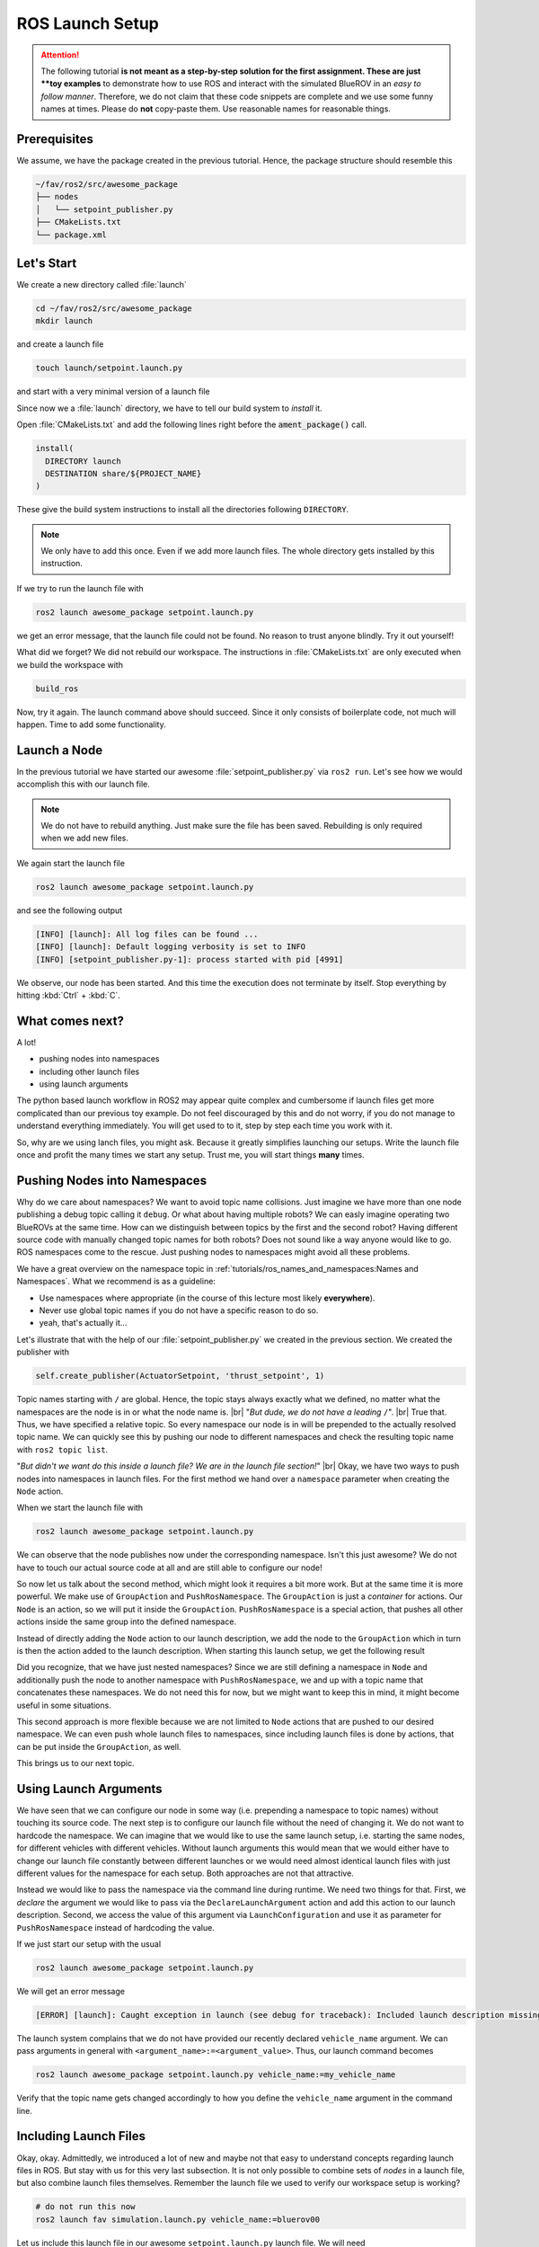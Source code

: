 ROS Launch Setup
################

.. attention::
   The following tutorial **is not meant as a step-by-step solution for the first assignment.
   These are just **toy examples** to demonstrate how to use ROS and interact with the simulated BlueROV in an *easy to follow manner*.
   Therefore, we do not claim that these code snippets are complete and we use some funny names at times.
   Please do **not** copy-paste them.
   Use reasonable names for reasonable things.

Prerequisites
=============

We assume, we have the package created in the previous tutorial.
Hence, the package structure should resemble this

.. code-block:: sh

   ~/fav/ros2/src/awesome_package
   ├── nodes
   │   └── setpoint_publisher.py
   ├── CMakeLists.txt
   └── package.xml

Let's Start
===========

We create a new directory called :file:`launch`

.. code-block:: sh

   cd ~/fav/ros2/src/awesome_package
   mkdir launch

and create a launch file

.. code-block:: sh

   touch launch/setpoint.launch.py

and start with a very minimal version of a launch file

.. code-block:: python
   :linenos:

   from launch import LaunchDescription

   def generate_launch_description() -> LaunchDescription:
      launch_description = LaunchDescription()
      return launch_description

Since now we a :file:`launch` directory, we have to tell our build system to *install* it.

Open :file:`CMakeLists.txt` and add the following lines right before the :code:`ament_package()` call.

.. code-block:: cmake

   install(
     DIRECTORY launch
     DESTINATION share/${PROJECT_NAME}
   )

These give the build system instructions to install all the directories following ``DIRECTORY``.

.. note::
   We only have to add this once.
   Even if we add more launch files.
   The whole directory gets installed by this instruction.

If we try to run the launch file with

.. code-block:: sh

   ros2 launch awesome_package setpoint.launch.py

we get an error message, that the launch file could not be found.
No reason to trust anyone blindly.
Try it out yourself!

What did we forget?
We did not rebuild our workspace.
The instructions in :file:`CMakeLists.txt` are only executed when we build the workspace with

.. code-block:: sh

   build_ros

Now, try it again.
The launch command above should succeed. 
Since it only consists of boilerplate code, not much will happen.
Time to add some functionality.

Launch a Node
=============

In the previous tutorial we have started our awesome :file:`setpoint_publisher.py` via ``ros2 run``.
Let's see how we would accomplish this with our launch file.

.. code-block:: python
   :linenos:
   :caption: setpoint.launch.py

   from launch_ros.actions import Node
   from launch import LaunchDescription


   def generate_launch_description() -> LaunchDescription:
       launch_description = LaunchDescription()

       node = Node(executable='setpoint_publisher.py', package='awesome_package')
       launch_description.add_action(node)

       return launch_description

.. note::
   We do not have to rebuild anything. Just make sure the file has been saved.
   Rebuilding is only required when we add new files.

We again start the launch file

.. code-block:: sh

   ros2 launch awesome_package setpoint.launch.py

and see the following output

.. code-block:: sh

   [INFO] [launch]: All log files can be found ...
   [INFO] [launch]: Default logging verbosity is set to INFO
   [INFO] [setpoint_publisher.py-1]: process started with pid [4991]
    
We observe, our node has been started.
And this time the execution does not terminate by itself.
Stop everything by hitting :kbd:`Ctrl` + :kbd:`C`.

What comes next? 
================
A lot!

* pushing nodes into namespaces
* including other launch files
* using launch arguments

The python based launch workflow in ROS2 may appear quite complex and cumbersome if launch files get more complicated than our previous toy example.
Do not feel discouraged by this and do not worry, if you do not manage to understand everything immediately.
You will get used to to it, step by step each time you work with it.

So, why are we using lanch files, you might ask.
Because it greatly simplifies launching our setups.
Write the launch file once and profit the many times we start any setup.
Trust me, you will start things **many** times.

Pushing Nodes into Namespaces
=============================

Why do we care about namespaces?
We want to avoid topic name collisions. 
Just imagine we have more than one node publishing a debug topic calling it ``debug``.
Or what about having multiple robots?
We can easly imagine operating two BlueROVs at the same time.
How can we distinguish between topics by the first and the second robot?
Having different source code with manually changed topic names for both robots? 
Does not sound like a way anyone would like to go.
ROS namespaces come to the rescue.
Just pushing nodes to namespaces might avoid all these problems.

We have a great overview on the namespace topic in :ref:`tutorials/ros_names_and_namespaces:Names and Namespaces`.
What we recommend is as a guideline:

* Use namespaces where appropriate (in the course of this lecture most likely **everywhere**).
* Never use global topic names if you do not have a specific reason to do so.
* yeah, that's actually it...

Let's illustrate that with the help of our :file:`setpoint_publisher.py` we created in the previous section.
We created the publisher with

.. code-block:: python

   self.create_publisher(ActuatorSetpoint, 'thrust_setpoint', 1)

Topic names starting with ``/`` are global.
Hence, the topic stays always exactly what we defined, no matter what the namespaces are the node is in or what the node name is.
|br|
"*But dude, we do not have a leading* ``/``".
|br|
True that. Thus, we have specified a relative topic.
So every namespace our node is in will be prepended to the actually resolved topic name.
We can quickly see this by pushing our node to different namespaces and check the resulting topic name with ``ros2 topic list``.

.. tab-set::

   .. tab-item:: Without Namespace
      
      .. code-block:: sh

         ros2 run awesome_package setpoint_publisher.py

      ``ros2 topic list`` will show the topic name :file:`/thrust_setpoint`.

   .. tab-item:: With Namespace

      .. code-block:: sh

         ros2 run awesome_package setpoint_publisher.py --ros-args -r __ns:=/my_namespace

      ``ros2 topic list`` will show the topic name :file:`/my_namespace/thrust_setpoint`.
      You can also try others namespaces if you like.
      Just note that namespaces have to start with a leading ``/``.

"*But didn't we want do this inside a launch file? We are in the launch file section!*"
|br|
Okay, we have two ways to push nodes into namespaces in launch files.
For the first method we hand over a ``namespace`` parameter when creating the ``Node`` action.

.. code-block:: python
   :caption: setpoint.launch.py
   :linenos:
   :emphasize-lines: 10

   from launch_ros.actions import Node
   from launch import LaunchDescription


   def generate_launch_description() -> LaunchDescription:
       launch_description = LaunchDescription()

       node = Node(executable='setpoint_publisher.py',
                   package='awesome_package',
                   namespace='my_namespace')
       launch_description.add_action(node)

       return launch_description

When we start the launch file with

.. code-block:: sh

   ros2 launch awesome_package setpoint.launch.py

We can observe that the node publishes now under the corresponding namespace.
Isn't this just awesome?
We do not have to touch our actual source code at all and are still able to configure our node!

So now let us talk about the second method, which might look it requires a bit more work.
But at the same time it is more powerful.
We make use of ``GroupAction`` and ``PushRosNamespace``.
The ``GroupAction`` is just a *container* for actions.
Our ``Node`` is an action, so we will put it inside the ``GroupAction``.
``PushRosNamespace`` is a special action, that pushes all other actions inside the same group into the defined namespace.

.. code-block:: python
   :linenos:
   :caption: ~/fav/ros2/src/awesomepackage/launch/setpoint.launch.py

   from launch_ros.actions import Node, PushRosNamespace

   from launch import LaunchDescription
   from launch.actions import GroupAction


   def generate_launch_description() -> LaunchDescription:
       launch_description = LaunchDescription()

       node = Node(executable='setpoint_publisher.py',
                   package='awesome_package',
                   namespace='my_namespace')
       group = GroupAction([
           PushRosNamespace('pushed_to_this_namespace'),
           node,
       ])
       launch_description.add_action(group)

       return launch_description

Instead of directly adding the ``Node`` action to our launch description, we add the node to the ``GroupAction`` which in turn is then the action added to the launch description.
When starting this launch setup, we get the following result

.. asciinema:: /res/asciinema/ros2_topic_list_nested_namespace.cast
   :speed: 2
   :start-at: 1
   :idle-time-limit: 1
   :poster: npt:0:01

Did you recognize, that we have just nested namespaces? 
Since we are still defining a namespace in ``Node`` and additionally push the node to another namespace with ``PushRosNamespace``, we and up with a topic name that concatenates these namespaces.
We do not need this for now, but we might want to keep this in mind, it might become useful in some situations.

This second approach is more flexible because we are not limited to ``Node`` actions that are pushed to our desired namespace.
We can even push whole launch files to namespaces, since including launch files is done by actions, that can be put inside the ``GroupAction``, as well.

This brings us to our next topic.

Using Launch Arguments
======================
We have seen that we can configure our node in some way (i.e. prepending a namespace to topic names) without touching its source code.
The next step is to configure our launch file without the need of changing it.
We do not want to hardcode the namespace.
We can imagine that we would like to use the same launch setup, i.e. starting the same nodes, for different vehicles with different vehicles.
Without launch arguments this would mean that we would either have to change our launch file constantly between different launches or we would need almost identical launch files with just different values for the namespace for each setup.
Both approaches are not that attractive.

Instead we would like to pass the namespace via the command line during runtime.
We need two things for that.
First, we *declare* the argument we would like to pass via the ``DeclareLaunchArgument`` action and add this action to our launch description.
Second, we access the value of this argument via ``LaunchConfiguration`` and use it as parameter for ``PushRosNamespace`` instead of hardcoding the value.

.. code-block:: python
   :linenos:
   :caption: ~/fav/ros2/src/awesome_package/launch/setpoint.launch.py
   :emphasize-lines: 4-5,11-12, 16

   from launch_ros.actions import Node, PushRosNamespace

   from launch import LaunchDescription
   from launch.actions import DeclareLaunchArgument, GroupAction
   from launch.substitutions import LaunchConfiguration


   def generate_launch_description() -> LaunchDescription:
       launch_description = LaunchDescription()

       arg = DeclareLaunchArgument('vehicle_name')
       launch_description.add_action(arg)

       node = Node(executable='setpoint_publisher.py', package='awesome_package')
       group = GroupAction([
           PushRosNamespace(LaunchConfiguration('vehicle_name')),
           node,
       ])
       launch_description.add_action(group)

       return launch_description

If we just start our setup with the usual

.. code-block:: sh

   ros2 launch awesome_package setpoint.launch.py

We will get an error message

.. code-block:: sh

   [ERROR] [launch]: Caught exception in launch (see debug for traceback): Included launch description missing required argument 'vehicle_name' (description: 'no description given'), given: []

The launch system complains that we do not have provided our recently declared ``vehicle_name`` argument.
We can pass arguments in general with ``<argument_name>:=<argument_value>``.
Thus, our launch command becomes

.. code-block:: sh

   ros2 launch awesome_package setpoint.launch.py vehicle_name:=my_vehicle_name

Verify that the topic name gets changed accordingly to how you define the ``vehicle_name`` argument in the command line.


Including Launch Files
======================

Okay, okay. Admittedly, we introduced a lot of new and maybe not that easy to understand concepts regarding launch files in ROS.
But stay with us for this very last subsection.
It is not only possible to combine sets of *nodes* in a launch file, but also combine launch files themselves.
Remember the launch file we used to verify our workspace setup is working?

.. code-block:: sh

   # do not run this now
   ros2 launch fav simulation.launch.py vehicle_name:=bluerov00

Let us include this launch file in our awesome ``setpoint.launch.py`` launch file.
We will need ``PythonLaunchDescriptionSource`` and ``IncludeLaunchDescription`` to accomplish this.

.. code-block:: python
   :linenos:
   :caption: ~/fav/ros2/src/awesome_package/include/setpoint.launch.py
   :emphasize-lines: 27-33

   from ament_index_python.packages import get_package_share_path
   from launch_ros.actions import Node, PushRosNamespace

   from launch import LaunchDescription
   from launch.actions import (
       DeclareLaunchArgument,
       GroupAction,
       IncludeLaunchDescription,
   )
   from launch.launch_description_sources import PythonLaunchDescriptionSource
   from launch.substitutions import LaunchConfiguration


   def generate_launch_description() -> LaunchDescription:
       launch_description = LaunchDescription()

       arg = DeclareLaunchArgument('vehicle_name')
       launch_description.add_action(arg)

       node = Node(executable='setpoint_publisher.py', package='awesome_package')
       group = GroupAction([
           PushRosNamespace(LaunchConfiguration('vehicle_name')),
           node,
       ])
       launch_description.add_action(group)

       package_path = get_package_share_path('fav')
       launch_path = str(package_path / 'launch/simulation.launch.py')
       source = PythonLaunchDescriptionSource(launch_path)
       launch_args = {'vehicle_name': LaunchConfiguration('vehicle_name')}
       action = IncludeLaunchDescription(source,
                                         launch_arguments=launch_args.items())
       launch_description.add_action(action)

       return launch_description



Are you wondering what ``launch_arguments`` in line 32 is needed for?
This is required because the included launch file declares launch arguments as well.
If we do not provide it with the arguments that it declares, it will complain about it.
Usually we always use the ``vehicle_name`` parameter as namespace for all vehicle related nodes.

To conveniently find out what arguments are declared by a launch file or in any of its included launch files, we can pass ``-s`` to the launch command.
We can inspect the launch arugments declared by the launch file we included in our ``setpoint.launch.py``, we run

.. code-block:: sh

   ros2 launch fav simulation.launch.py -s

The result will list many arguments.
The only parameter without default value is ``vehicle_name``.
Therefore, we need to pass it our launch file as we have seen above.

Also we will run across a argument called ``use_sim_time`` quite often.
This argument is used to the equally named node parameter.
For the simulation, we harcoded it to ``true``.
Hence, it is not necessary to set this in our example launch file.
This parameter controls the time source of a node.
If set to true, nodes will automatically subscribe to a special topic which provides it with the current time.
In this case the actual time of the computer (wall time) is ignored.
This is useful for simulations. 

Depending on the performance of our computers, the simulation might be slower than real-time.
If our computer is very fast, we might even simulate faster than real-time.
By using the simulated time as time source, the simulation (gazebo) can control how fast time passes by from the perspective of the nodes.
Usually the value should always be ``true`` for simulation setups and always be ``false`` for real world experiments.

.. todo:: from here on follows the non-migrated out-dated ROS1 documentation!

Before We Start
===============

So, before we start to create a super cool launch setup and have some super fancy nodes doing exciting stuff, lets take a step back and have another look on the keyboard-control setup from the setup instructions.
Let us relaunch this setup and open just another terminal to run

.. code-block:: sh

   rqt_graph

Make sure to select Nodes/Topics(all) in the upper left corner and refresh the view.
This should yield a graph like

.. image:: /res/images/keyboard_control_node_graph.png

You can see the different nodes :file:`/bluerov/keyboard`, :file:`/bluerov/mixer` and :file:`/bluerov/esc_commander` (we are not interested in the :file:`gazebo` node and will simply ignore it) inside ellipses and topics inside rectangles.
Since all these nodes live inside the :file:`/bluerov` namespace and use relative topic names, everything has the :file:`/bluerov` prefix (more on this later).

The :file:`esc_commander` node is the interface between the ESCs which drive the thrusters and our ROS domain.
It receives messages of the type :file:`fav_msgs/ThrusterSetpoint` on the :file:`thruster_setpoint` topic.
That should be familiar to all of us from the previous tutorial and our dummy example with the :code:`setpoint_publisher.py`.
The message definition can be looked up in :file:`~/fav/catkin_ws/src/fav/fav_msgs/msg/ThrusterSetpoint.msg` and is:

.. code-block::

   std_msgs/Header header
   float64[8] data

It contains the field :code:`data` that is an :code:`double` array of length 8.
Each entry corresponds to a thruster. 

Now let's imagine the :code:`mixer` node in the above graph would not exist and the :file:`keyboard` node would have to publish messages of type :file:`fav_msgs/ThrusterSetpoint` directly.
This would imply that the :file:`keyboard` node would have to know about the specific thruster configuration of our BlueROV to work.
To move the vehicle forward when pressing :kbd:`W`, the :file:`keyboard` node would need to know that the first four motors are the only ones in horizontal direction and that they are configured in a way that all of them need to spin in positive direction to move the vehicle forward. 

To add a layer of abstraction we have the :file:`mixer` node.
What :file:`keyboard` actually wants to do is to say "the user pressed :kbd:`W`, so move forward (i.e. set a positive value for thrust)" and from there on it is in the :file:`mixer`'s responsibility to translate this to actual setpoints for the specific thrusters that participate in the forward movement of the vehicle.

Basically, we divided a bigger problem into two smaller problems.
In this case, this can be especially handy because also a controller we might program at some later stage does not need to have knowledge of specific thrusters/actuators.
It can directly output commands corresponding to the actuated degrees of freedom of the BlueROV.
And since all degrees of freedom of the vehicle are actuated, we can control all degrees of directly |partying_face|.

Mathematically the :file:`mixer` node computes the following equation:

.. math:: 
   
   \begin{bmatrix}t_0\\\vdots\\t_7\end{bmatrix} = \boldsymbol{M} \begin{bmatrix}\textrm{roll}\\\textrm{pitch}\\\textrm{yaw}\\\textrm{thrust}\\\textrm{vertical thrust}\\\textrm{lateral thrust}\\0\\0\\\end{bmatrix},

where :math:`t_0` to :math:`t_7` are the direct thruster setpoints.

Having Fun with Open-Loop Control
=================================

Let us start where we have left off in the previous :ref:`tutorials/ros_package:ROS Package`  section.

We have a package called :code:`awesome_package`.
And we have a node called :code:`setpoint_publisher.py`.
Since we know about the :file:`mixer` now, we want to use it and have to modify our :file:`setpoint_publisher.py` to publish to the actuation topics instead of publishing directly to the :file:`thruster_setpoint` topic.

.. code-block:: python
   :linenos:

   #!/usr/bin/env python
   import rospy  # this is the python interface for ROS
   import math  # needed to use the trigonometric functions sin and cos
   from std_msgs.msg import Float64


   class MyFirstNode():
      def __init__(self):
         rospy.init_node("setpoint_publisher")
         self.vertical_thrust_pub = rospy.Publisher("vertical_thrust",
                                                      Float64,
                                                      queue_size=1)

      def run(self):
         rate = rospy.Rate(30.0)

         while not rospy.is_shutdown():
               msg = Float64()
               t = rospy.get_time()
               msg.data = 0.5 * math.sin(t)
               self.vertical_thrust_pub.publish(msg)
               rate.sleep()


   def main():
      node = MyFirstNode()
      node.run()


   if __name__ == "__main__":
      main()

We do not created a new package or a new node, so we do not have to rebuild the workspace to apply the changes.
But make sure you have saved the file after making these changes!

Make sure no nodes/launch setups are currently running.
Otherwise stop them with :kbd:`Ctrl` + :kbd:`C` in the corresponding terminals. 

Start the simulation environment

.. code-block:: sh

   roslaunch fav_sim gazebo_apriltag_tank_world.launch

spawn the vehicle

.. code-block:: sh

   roslaunch fav_sim spawn_vehicle.launch

and lastly start our :file:`setpoint_publisher` node:

.. code-block:: sh

   rosrun awesome_package setpoint_publisher.py

And you see... nothing.
This will probably not be the last time things do not work out as expected.
So let us investigate what might be the problem.
Remember :code:`rqt_graph`? Great tool to see how nodes are connected (or not).

The command should yield something like this:

.. image:: /res/images/rqt_graph_setpoint_publisher_fail.png

Make sure to uncheck **Dead sinks** and **Leaf Topics**.
Since the :file:`gazebo` and :file:`gazebo_gui` node are not relevant for our example, we can hide them by inserting :code:`-/gazebo,-/gazebo_gui` in the first text box.
Also make sure **Nodes/Topics (all)** is selected in the upper left corner and refresh the view.

Do you recognize how every node but our poor :file:`setpoint_publisher` lives inside the :file:`/bluerov` box? Now we will interact with namespaces for the first time.
There are three distinct ways to declare topic names.
They are either *global*, *relative*, or *private*. 

In our node we declared the topic name to be *relative*.
But how can we tell? Because there is no leading :file:`/` or :file:`~`. 

.. code-block:: python
   :lineno-start: 9
   :linenos:

   self.vertical_thrust_pub = rospy.Publisher("vertical_thrust", Float64, queue_size=1)

But what does it mean? It means the effective topic name will not necessarily be exactly :file:`vertical_thrust`.
This depends on the namespace of our node.
Since we did not specify any namespace during :code:`rosrun awesome_package setpoint_publisher.py`, the topic will be resolved as :file:`/vertical_thrust`.
The :file:`mixer` node living inside the :file:`/bluerov` namespace subscribes to the relative topic :file:`vertical_thrust`.
Due to the namespace this will resolve as :file:`/bluerov/vertical_thrust`.
That is the reason why our node is not connected to the :code:`mixer`.

How to fix it, you may ask? We simply push our node into the :file:`/bluerov` namespace.
This makes sense because our node is part of our BlueROV setup.
Another 'fix' would be to prepend :file:`bluerov/` to the topic name of our publisher.
But in this specific scenario I would rather call it botch.
So let us push this node to the right namespace already! Just append :code:`__ns:=bluerov` to the :code:`rosrun` command.

.. code-block:: sh

   rosrun awesome_package setpoint_publisher __ns:=bluerov

This tells our node to live inside the :file:`bluerov` namespace. 

Refresh our view of :code:`rqt_graph` by clicking the refresh button in the upper left corner and you will see, we have a beautifully connected graph!

.. image:: /res/images/rqt_graph_setpoint_publisher_success.png


We can now admire our moving robot in the simulation:

.. image:: /res/images/gazebo_awesome_package.gif

By now we might get worried by the increasing number of needed terminal windows.
Imagine we want to start additional nodes.
Do we really need a separate terminal for each of them? Of course not! Launch files to the rescue!

 
Create A Launch Setup
=====================

Create a new launchfile.
You could name it :file:`setpoint.launch` for example:

.. image:: /res/images/create_launchfile.gif

It could look like this:

.. code-block:: xml
   :linenos:

   <launch>
      <arg name="vehicle_name" default="bluerov" />

      <!-- start the simulation -->
      <include file="$(find fav_sim)/launch/simulation.launch" pass_all_args="true" />

      <group ns="$(arg vehicle_name)">
         <!-- start the setpoint publisher node -->
         <node name="setpoint_publisher" pkg="awesome_package" type="setpoint_publisher.py" />
      </group>
      
      <node name="rqt_graph" pkg="rqt_graph" type="rqt_graph" />
   </launch>

Explanation
===========

Let's take a detailed look what we have here.

Arguments
*********

.. code-block:: xml
   :lineno-start: 2
   :linenos:

   <arg name="vehicle_name" default="bluerov" />

Declares an argument named :code:`vehicle_name` and assigns the default value :code:`"bluerov"`.
We will use this argument to set the namespace of the nodes to be launched.
To overwrite this argument without having to modify the launch file, we can simply append :code:`vehicle_name:="A_NEW_VALUE"` to the :code:`roslaunch` command.

Include Files
*************

.. code-block:: xml
   :lineno-start: 5
   :linenos:

   <include file="$(find fav_sim)/launch/simulation.launch" pass_all_args="true" />

We can include other launch files.
It is literally the same as copy pasting the content of the specified file right inside our own launch file.
Furthermore, we have the special syntax :code:`$(find fav_sim)` here.
We do not have to know the full path to the launch file.
We can use :code:`$(find)` to get the path to ros packages.
In case the :code:`pass_all_args` attribute is set to :code:`true`, all arguments in our launch file get passed to the included launch file.
Otherwise this would not be the case.

Groups and Nodes
****************

.. code-block:: xml
   :lineno-start: 7
   :linenos:

   <group ns="$(arg vehicle_name)">
      <!-- launch the motor_command_sender node-->
      <node name="setpoint_publisher" pkg="awesome_package" type="setpoint_publisher.py" />
   </group>

Two things here.
We can declare groups and assign a namespace to everything that is inside this group by settings the :code:`ns` attribute.
To use the arguments we have declared in the launch file or pass in via the command line, we use :code:`$(arg parameter_name)` so in our case :code:`$(arg vehicle_name)`.
To start the :code:`setpoint_publisher` node, we use the :code:`<node>` tag.
The :code:`name` attribute overwrites the node's name set in the sourcode by :code:`rospy.init_node("setpoint_publisher")`. :code:`pkg` is the name of the package where the node is located.
And :code:`type` is the file name of the executable.

.. code-block:: xml
   :lineno-start: 12
   :linenos:

   <node name="rqt_graph" pkg="rqt_graph" type="rqt_graph" />

This starts the :code:`rqt_graph` tool directly in our launch setup.
This way we do not have to start it in another terminal to see the nodegraph. 

Launch the Setup
================

So this launch file produces the exact same setup we have created in the section :ref:`tutorials/ros_launch_setup:having fun with open-loop control` before.
The advantage is, we can start it with a single command:

.. code-block:: sh

   roslaunch awesome_package setpoint.launch

Really looks the same, doesn't it? Now stop everything and try to assign the :code:`vehicle_name` parameter from the command line.

.. code-block:: sh

   roslaunch awesome_package setpoint.launch vehicle_name:=klopsi

Everything will still be connected just fine.
The only difference is, that every node is running inside the :file:`/klopsi` namespace.

Taking the Next Step
====================

We can also pass arguments to the launch file that are not declared in the file we are launching directly.
Remember that we set :code:`pass_all_args` to true when including :file:`simulation.launch`? Inside :file:`simulation.launch` the file :file:`spawn_vehicle.launch` is included and all arguments are passed as well. 

.. image:: /res/images/spawn_vehicle.png

There are arguments :code:`x`, :code:`y` and :code:`z` declared for the spawning position of the vehicle and :code:`R`, :code:`P` and :code:`Y` for the orientation.
We can pass arguments all the way down to this launch file.
So we can modify the spawning position of the vehicle by running

.. code-block:: sh

   roslaunch awesome_package setpoint.launch x:=4 z:=-3

Maybe it is necessary to rotate the camera inside gazebo to find the BlueROV in its new position.

Get Sensor Data
===============

At this point we know the basics of actuating the vehicle.
But to know how we want to actuate the vehicle, we might depend on some sensor input. 

The BlueROV has a pressure sensor.
The output of the pressure sensor is published under the :file:`pressure` topic inside the vehicle's namespace.
So by default the topic name will be :file:`/bluerov/pressure`.

Theoretically, we could use the :file:`setpoint_publisher.py` and modify its code to subscribe to the :file:`pressure` topic.
But to keep things modular and separated, we add a new node to the :file:`awesome_package`.
Let's name it :file:`depth_calculator.py`.
You could argue that having a complete program only calculating the depth coordinate of the vehicle from pressure data might seem like a bit overkill.
But let's see the :file:`depth_calculator` as some specific case of a state estimation.
And this can get complex very quickly.
Therefore, it is a good idea to solve separate problems in separate nodes.

.. note:: Keep in mind, you have to make every node executable! See :ref:`tutorials/ros_package:Write A Node`.

The source code might look like this:

.. code-block:: python
   :linenos:

   #!/usr/bin/env python
   import rospy
   from sensor_msgs.msg import FluidPressure
   from std_msgs.msg import Float32


   def pressure_callback(pressure_msg, publisher):
      pascal_per_meter = 1.0e4
      # what kind of pressure data do we get? relative/absolute? What about
      # atmospheric pressure?
      depth = -pressure_msg.fluid_pressure / pascal_per_meter
      depth_msg = Float32()
      depth_msg.data = depth
      publisher.publish(depth_msg)


   def main():
      rospy.init_node("depth_calculator")
      depth_pub = rospy.Publisher("depth", Float32, queue_size=1)
      pressure_sub = rospy.Subscriber("pressure", FluidPressure,
                                       pressure_callback, depth_pub)
      rospy.spin()


   if __name__ == "__main__":
      main()

.. hint::
   Confused on how you should know what the structure of a FluidPressure message is and how to access its data? Simply search for "ros fluidpressure" and you will find the `message definition <http://docs.ros.org/en/melodic/api/sensor_msgs/html/msg/FluidPressure.html>`_.
   Message fields are accessed by a dot operator.

We can add this node to our launchfile by adding the following snippet inside the :code:`<group>`` tag:

.. code-block:: xml
   
   <node name="depth_calculator" pkg="awesome_package" type="depth_calculator.py" />

And launch the setup:

.. code-block:: sh

   roslaunch awesome_package setpoint.launch

We can check that the nodes are properly connected in the graph:

.. image:: /res/images/rqt_graph.png

.. note:: Refresh the node graph with the refresh button in the upper left corner to make sure the graph is up-to-date.

And to inspect the data, we can plot it in :code:`rqt_multiplot` 

.. image:: /res/images/depth_multiplot.png

or use the :code:`rqt` topic monitor or simply in the command line:

.. code-block:: sh

   rostopic echo bluerov/depth

We can see that the data is noisy.
And in the real world data is *always* noisy.
But depending on the scenario, there is a wide range of filtering methods available.
One could compute a moving average over the last :math:`n` data points, a very simple software first order lowpass filter or maybe even something more advanced like a Kalman filter or a particle filter.
But the possibilites are of course not limited to those approaches.

The Missing Link
================

So now we have a :code:`depth_calculator` computing the depth of the BluerROV in some way and we have a :code:`setpoint_publisher` publishing vertical thrust values to move the BlueROV.
What about renaming the :code:`depth_calculator` to :code:`depth_estimator` and make the :code:`setpoint_publisher` a :code:`depth_controller`? Maybe a :code:`depth_controller` should subscribe to a setpoint topic as well as to the current depth?
